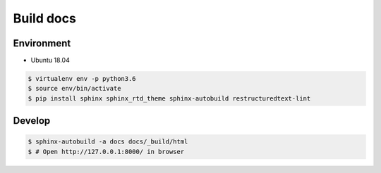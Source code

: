 Build docs
=============

Environment
~~~~~~~~~~~

+ Ubuntu 18.04

.. code-block:: bash

    $ virtualenv env -p python3.6
    $ source env/bin/activate
    $ pip install sphinx sphinx_rtd_theme sphinx-autobuild restructuredtext-lint

Develop
~~~~~~~

.. code-block:: bash

    $ sphinx-autobuild -a docs docs/_build/html
    $ # Open http://127.0.0.1:8000/ in browser
